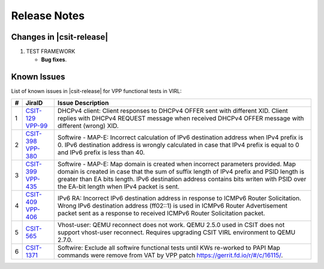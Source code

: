 Release Notes
=============

Changes in |csit-release|
-------------------------

#. TEST FRAMEWORK

   - **Bug fixes**.

Known Issues
------------

List of known issues in |csit-release| for VPP functional tests in VIRL:

+---+-----------------------------------------+-------------------------------------------------------------------------------------------------------------------------+
| # | JiraID                                  | Issue Description                                                                                                       |
+===+=========================================+=========================================================================================================================+
| 1 | `CSIT-129                               | DHCPv4 client: Client responses to DHCPv4 OFFER sent with different XID.                                                |
|   | <https://jira.fd.io/browse/CSIT-129>`_  | Client replies with DHCPv4 REQUEST message when received DHCPv4 OFFER message with different (wrong) XID.               |
|   | `VPP-99                                 |                                                                                                                         |
|   | <https://jira.fd.io/browse/VPP-99>`_    |                                                                                                                         |
+---+-----------------------------------------+-------------------------------------------------------------------------------------------------------------------------+
| 2 | `CSIT-398                               | Softwire - MAP-E: Incorrect calculation of IPv6 destination address when IPv4 prefix is 0.                              |
|   | <https://jira.fd.io/browse/CSIT-398>`_  | IPv6 destination address is wrongly calculated in  case that IPv4 prefix is equal to 0 and IPv6 prefix is less than 40. |
|   | `VPP-380                                |                                                                                                                         |
|   | <https://jira.fd.io/browse/VPP-380>`_   |                                                                                                                         |
+---+-----------------------------------------+-------------------------------------------------------------------------------------------------------------------------+
| 3 | `CSIT-399                               | Softwire - MAP-E: Map domain is created when incorrect parameters provided.                                             |
|   | <https://jira.fd.io/browse/CSIT-399>`_  | Map domain is created in case that the sum of suffix length of IPv4 prefix and PSID length is greater than EA bits      |
|   | `VPP-435                                | length. IPv6 destination address contains bits writen with PSID over the EA-bit length when IPv4 packet is sent.        |
|   | <https://jira.fd.io/browse/VPP-435>`_   |                                                                                                                         |
+---+-----------------------------------------+-------------------------------------------------------------------------------------------------------------------------+
| 4 | `CSIT-409                               | IPv6 RA: Incorrect IPv6 destination address in response to ICMPv6 Router Solicitation.                                  |
|   | <https://jira.fd.io/browse/CSIT-409>`_  | Wrong IPv6 destination address (ff02::1) is used in ICMPv6 Router Advertisement packet sent as a response to received   |
|   | `VPP-406                                | ICMPv6 Router Solicitation packet.                                                                                      |
|   | <https://jira.fd.io/browse/VPP-406>`_   |                                                                                                                         |
+---+-----------------------------------------+-------------------------------------------------------------------------------------------------------------------------+
| 5 | `CSIT-565                               | Vhost-user: QEMU reconnect does not work.                                                                               |
|   | <https://jira.fd.io/browse/CSIT-565>`_  | QEMU 2.5.0 used in CSIT does not support vhost-user reconnect. Requires upgrading CSIT VIRL environment to QEMU 2.7.0.  |
+---+-----------------------------------------+-------------------------------------------------------------------------------------------------------------------------+
| 6 | `CSIT-1371                              | Softwire: Exclude all softwire functional tests until KWs re-worked to PAPI                                             |
|   | <https://jira.fd.io/browse/CSIT-1371>`_ | Map commands were remove from VAT by VPP patch https://gerrit.fd.io/r/#/c/16115/.                                       |
+---+-----------------------------------------+-------------------------------------------------------------------------------------------------------------------------+
